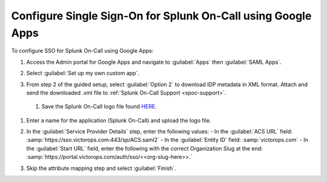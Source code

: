 .. _sso-google-spoc:

************************************************************************
Configure Single Sign-On for Splunk On-Call using Google Apps
************************************************************************

.. meta::
   :description: Enable Splunk On-Call SSO for your organization. 

To configure SSO for Splunk On-Call using Google Apps:

#. Access the Admin portal for Google Apps and navigate to :guilabel:`Apps` then :guilabel:`SAML Apps`.

   .. image:: /_images/spoc/sso-google1.png
       :width: 100%
       :alt: Splunk On-Call SSO Google Apps Setup 1 

#. Select :guilabel:`Set up my own custom app`.

   .. image:: /_images/spoc/sso-google2.png
       :width: 100%
       :alt: Splunk On-Call SSO Google Apps Setup 2

#. From step 2 of the guided setup, select :guilabel:`Option 2` to download IDP metadata in XML format. Attach and send the downloaded .xml file to :ref:`Splunk On-Call Support <spoc-support>`.

   .. image:: /_images/spoc/sso-google3.png
       :width: 100%
       :alt: Splunk On-Call SSO Google Apps Setup 3

  #. Save the Splunk On-Call logo file found `HERE <https://help.victorops.com/wp-content/uploads/2016/11/256x256-VictorOps-Oakleaf.png>`__.
#. Enter a name for the application (Splunk On-Call) and upload the logo file.

   .. image:: /_images/spoc/sso-google4.png
       :width: 100%
       :alt: Splunk On-Call SSO Google Apps Setup 5

#. In the :guilabel:`Service Provider Details` step, enter the following values:
   - In the :guilabel:`ACS URL` field: :samp:`https://sso.victorops.com:443/sp/ACS.saml2`
   - In the :guilabel:`Entity ID` field: :samp:`victorops.com`
   - In the :guilabel:`Start URL` field, enter the following with the correct Organization Slug at the end: :samp:`https://portal.victorops.com/auth/sso/<<org-slug-here>>.`

#. Skip the attribute mapping step and select :guilabel:`Finish`.